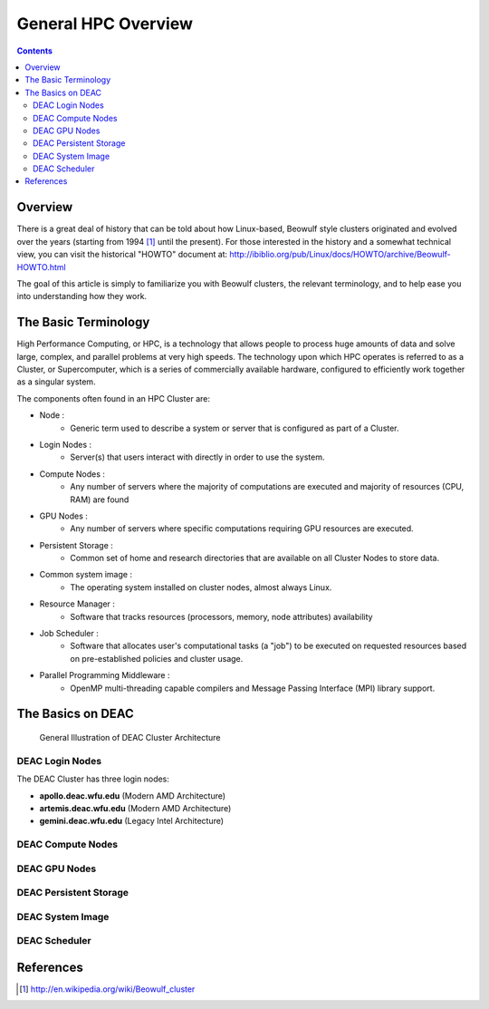 .. _sec.cluster_overview:

====================
General HPC Overview
====================

.. contents::
   :depth: 3
..


Overview
========

There is a great deal of history that can be told about how Linux-based,
Beowulf style clusters originated and evolved over the years (starting
from 1994 [1]_ until the present). For those interested in the history
and a somewhat technical view, you can visit the historical "HOWTO"
document at:
http://ibiblio.org/pub/Linux/docs/HOWTO/archive/Beowulf-HOWTO.html

The goal of this article is simply to familiarize you with Beowulf
clusters, the relevant terminology, and to help ease you into
understanding how they work.

The Basic Terminology
=====================

High Performance Computing, or HPC, is a technology that allows people to process huge amounts of data and solve large, complex, and parallel problems at very high speeds. The technology upon which HPC operates is referred to as a Cluster, or Supercomputer, which is a series of commercially available hardware, configured to efficiently work together as a singular system.

The components often found in an HPC Cluster are:

*  Node :
	* Generic term used to describe a system or server that is configured as part of a Cluster.
*  Login Nodes :
	* Server(s) that users interact with directly in order to use the system.
*  Compute Nodes :
	* Any number of servers where the majority of computations are executed and majority of resources (CPU, RAM) are found
*  GPU Nodes :
	* Any number of servers where specific computations requiring GPU resources are executed.
*  Persistent Storage :
	* Common set of home and research directories that are available on all Cluster Nodes to store data.
*  Common system image :
	* The operating system installed on cluster nodes, almost always Linux.
*  Resource Manager :
	* Software that tracks resources (processors, memory, node attributes) availability
*  Job Scheduler :
	* Software that allocates user's computational tasks (a "job") to be executed on requested resources based on pre-established policies and cluster usage.
*  Parallel Programming Middleware :
	* OpenMP multi-threading capable compilers and Message Passing Interface (MPI) library support.

The Basics on DEAC
==================

.. figure:: images/Cluster_Layout.jpg

    General Illustration of DEAC Cluster Architecture

DEAC Login Nodes
----------------

The DEAC Cluster has three login nodes:

* **apollo.deac.wfu.edu** (Modern AMD Architecture)
* **artemis.deac.wfu.edu** (Modern AMD Architecture)
* **gemini.deac.wfu.edu** (Legacy Intel Architecture)

DEAC Compute Nodes
------------------

DEAC GPU Nodes
--------------

DEAC Persistent Storage
-----------------------

DEAC System Image
-----------------

DEAC Scheduler
--------------

References
==========

.. raw:: html

   <references/>

.. [1]
   http://en.wikipedia.org/wiki/Beowulf_cluster
